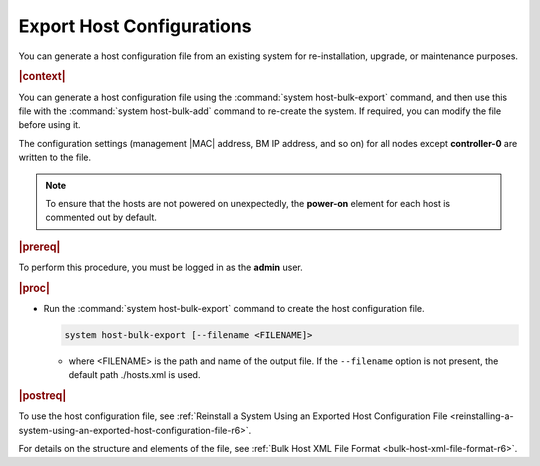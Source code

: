 
.. fdm1552927801987
.. _exporting-host-configurations-r6:

==========================
Export Host Configurations
==========================

You can generate a host configuration file from an existing system for
re-installation, upgrade, or maintenance purposes.

.. rubric:: |context|

You can generate a host configuration file using the :command:`system
host-bulk-export` command, and then use this file with the :command:`system
host-bulk-add` command to re-create the system. If required, you can modify the
file before using it.

The configuration settings \(management |MAC| address, BM IP address, and so
on\) for all nodes except **controller-0** are written to the file.

.. note::
    To ensure that the hosts are not powered on unexpectedly, the **power-on**
    element for each host is commented out by default.

.. rubric:: |prereq|

To perform this procedure, you must be logged in as the **admin** user.

.. rubric:: |proc|

.. _exporting-host-configurations-steps-unordered-ntw-nw1-c2b-r6:

-   Run the :command:`system host-bulk-export` command to create the host
    configuration file.

    .. code-block:: none

        system host-bulk-export [--filename <FILENAME]>


    -   where <FILENAME> is the path and name of the output file. If the
        ``--filename`` option is not present, the default path ./hosts.xml is
        used.

.. rubric:: |postreq|

To use the host configuration file, see :ref:`Reinstall a System Using an
Exported Host Configuration File
<reinstalling-a-system-using-an-exported-host-configuration-file-r6>`.

For details on the structure and elements of the file, see :ref:`Bulk Host XML
File Format <bulk-host-xml-file-format-r6>`.
